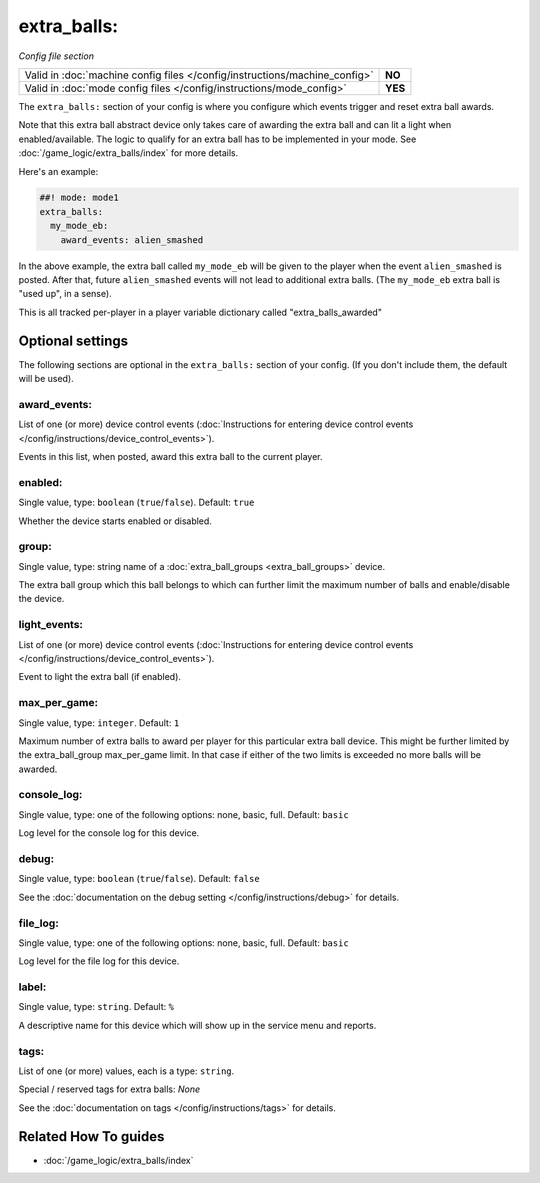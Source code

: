 extra_balls:
============

*Config file section*

+----------------------------------------------------------------------------+---------+
| Valid in :doc:`machine config files </config/instructions/machine_config>` | **NO**  |
+----------------------------------------------------------------------------+---------+
| Valid in :doc:`mode config files </config/instructions/mode_config>`       | **YES** |
+----------------------------------------------------------------------------+---------+

.. overview

The ``extra_balls:`` section of your config is where you configure
which events trigger and reset extra ball awards.

Note that this extra ball abstract device only takes care of awarding the
extra ball and can lit a light when enabled/available.
The logic to qualify for an extra ball has to be implemented in your mode.
See :doc:`/game_logic/extra_balls/index` for more details.

Here's an example:

.. code-block:: mpf-config

   ##! mode: mode1
   extra_balls:
     my_mode_eb:
       award_events: alien_smashed

In the above example, the extra ball called ``my_mode_eb`` will be
given to the player when the event ``alien_smashed`` is posted. After that,
future ``alien_smashed`` events will not lead to additional extra balls. (The
``my_mode_eb`` extra ball is "used up", in a sense).

This is all tracked per-player in a player variable dictionary called "extra_balls_awarded"

.. config


Optional settings
-----------------

The following sections are optional in the ``extra_balls:`` section of your config. (If you don't include them, the default will be used).

award_events:
~~~~~~~~~~~~~
List of one (or more) device control events (:doc:`Instructions for entering device control events </config/instructions/device_control_events>`).

Events in this list, when posted, award this extra ball to the current player.

enabled:
~~~~~~~~
Single value, type: ``boolean`` (``true``/``false``). Default: ``true``

Whether the device starts enabled or disabled.

group:
~~~~~~
Single value, type: string name of a :doc:`extra_ball_groups <extra_ball_groups>` device.

The extra ball group which this ball belongs to which can further limit the
maximum number of balls and enable/disable the device.

light_events:
~~~~~~~~~~~~~
List of one (or more) device control events (:doc:`Instructions for entering device control events </config/instructions/device_control_events>`).

Event to light the extra ball (if enabled).

max_per_game:
~~~~~~~~~~~~~
Single value, type: ``integer``. Default: ``1``

Maximum number of extra balls to award per player for this particular extra
ball device.
This might be further limited by the extra_ball_group max_per_game limit.
In that case if either of the two limits is exceeded no more balls will be
awarded.

console_log:
~~~~~~~~~~~~
Single value, type: one of the following options: none, basic, full. Default: ``basic``

Log level for the console log for this device.

debug:
~~~~~~
Single value, type: ``boolean`` (``true``/``false``). Default: ``false``

See the :doc:`documentation on the debug setting </config/instructions/debug>`
for details.

file_log:
~~~~~~~~~
Single value, type: one of the following options: none, basic, full. Default: ``basic``

Log level for the file log for this device.

label:
~~~~~~
Single value, type: ``string``. Default: ``%``

A descriptive name for this device which will show up in the service menu
and reports.

tags:
~~~~~
List of one (or more) values, each is a type: ``string``.

Special / reserved tags for extra balls: *None*

See the :doc:`documentation on tags </config/instructions/tags>` for details.


Related How To guides
---------------------

* :doc:`/game_logic/extra_balls/index`
